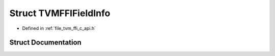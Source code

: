 .. _exhale_struct_structTVMFFIFieldInfo:

Struct TVMFFIFieldInfo
======================

- Defined in :ref:`file_tvm_ffi_c_api.h`


Struct Documentation
--------------------


.. doxygenstruct:: TVMFFIFieldInfo
   :project: tvm-ffi
   :members:
   :protected-members:
   :undoc-members: